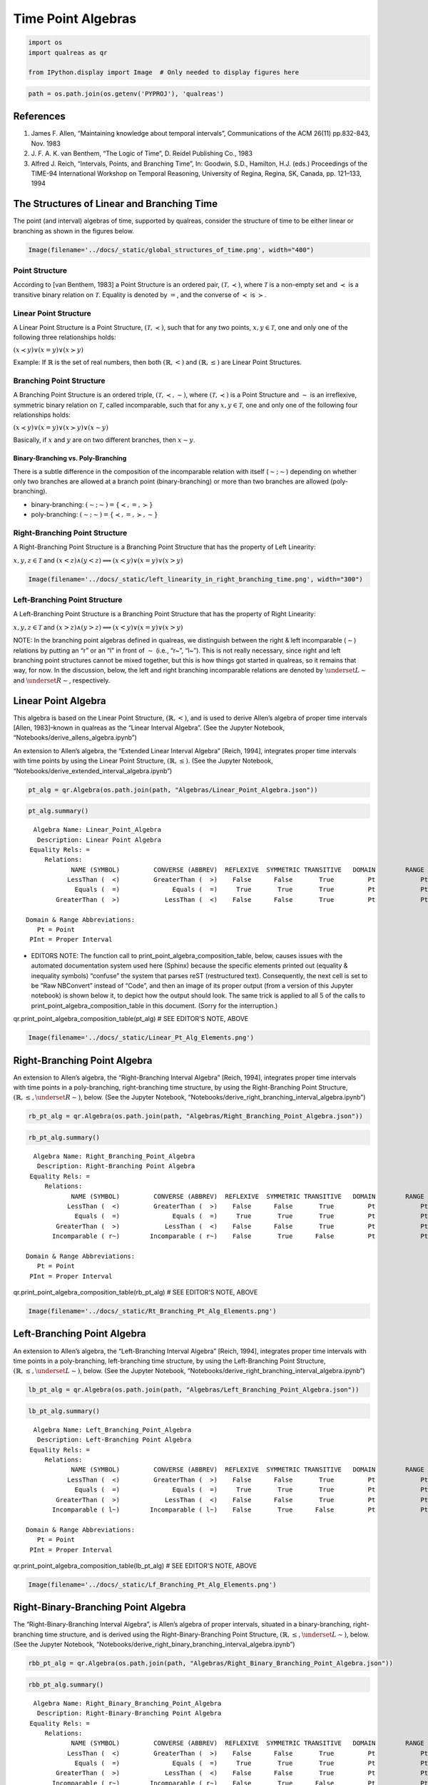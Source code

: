 Time Point Algebras
===================

.. code:: ipython3

    import os
    import qualreas as qr
    
    from IPython.display import Image  # Only needed to display figures here

.. code:: ipython3

    path = os.path.join(os.getenv('PYPROJ'), 'qualreas')

References
----------

1. James F. Allen, “Maintaining knowledge about temporal intervals”,
   Communications of the ACM 26(11) pp.832-843, Nov. 1983
2. J. F. A. K. van Benthem, “The Logic of Time”, D. Reidel Publishing
   Co., 1983
3. Alfred J. Reich, “Intervals, Points, and Branching Time”, In:
   Goodwin, S.D., Hamilton, H.J. (eds.) Proceedings of the TIME-94
   International Workshop on Temporal Reasoning, University of Regina,
   Regina, SK, Canada, pp. 121–133, 1994

The Structures of Linear and Branching Time
-------------------------------------------

The point (and interval) algebras of time, supported by qualreas,
consider the structure of time to be either linear or branching as shown
in the figures below.

.. code:: ipython3

    Image(filename='../docs/_static/global_structures_of_time.png', width="400")




.. image:: output_7_0.png
   :width: 400px



Point Structure
~~~~~~~~~~~~~~~

According to [van Benthem, 1983] a Point Structure is an ordered pair,
:math:`(\mathcal{T},\prec)`, where :math:`\mathcal{T}` is a non-empty
set and :math:`\prec` is a transitive binary relation on
:math:`\mathcal{T}`. Equality is denoted by :math:`=`, and the converse
of :math:`\prec` is :math:`\succ`.

Linear Point Structure
~~~~~~~~~~~~~~~~~~~~~~

A Linear Point Structure is a Point Structure,
:math:`(\mathcal{T},\prec)`, such that for any two points,
:math:`x,y \in \mathcal{T}`, one and only one of the following three
relationships holds:

.. raw:: html

   <p>

:math:`(x \prec y) \vee (x = y) \vee (x \succ y)`

.. raw:: html

   </p>

Example: If :math:`\mathbb{R}` is the set of real numbers, then both
:math:`(\mathbb{R},<)` and :math:`(\mathbb{R},\le)` are Linear Point
Structures.

Branching Point Structure
~~~~~~~~~~~~~~~~~~~~~~~~~

A Branching Point Structure is an ordered triple,
:math:`(\mathcal{T},\prec,\sim)`, where :math:`(\mathcal{T},\prec)` is a
Point Structure and :math:`\sim` is an irreflexive, symmetric binary
relation on :math:`\mathcal{T}`, called incomparable, such that for any
:math:`x,y \in \mathcal{T}`, one and only one of the following four
relationships holds:

.. raw:: html

   <p>

:math:`(x \prec y) \vee (x = y) \vee (x \succ y) \vee (x \sim y)`

.. raw:: html

   </p>

Basically, if :math:`x` and :math:`y` are on two different branches,
then :math:`x \sim y`.

Binary-Branching vs. Poly-Branching
^^^^^^^^^^^^^^^^^^^^^^^^^^^^^^^^^^^

There is a subtle difference in the composition of the incomparable
relation with itself (:math:`\sim;\sim`) depending on whether only two
branches are allowed at a branch point (binary-branching) or more than
two branches are allowed (poly-branching).

-  binary-branching: :math:`(\sim ; \sim) = \{\prec, =, \succ\}`
-  poly-branching: :math:`(\sim ; \sim) = \{\prec, =, \succ, \sim\}`

Right-Branching Point Structure
~~~~~~~~~~~~~~~~~~~~~~~~~~~~~~~

A Right-Branching Point Structure is a Branching Point Structure that
has the property of Left Linearity:

.. raw:: html

   <p>

:math:`x,y,z \in \mathcal{T}` and
:math:`(x < z) \wedge (y < z) \implies (x < y) \vee (x = y) \vee (x > y)`

.. raw:: html

   </p>

.. code:: ipython3

    Image(filename='../docs/_static/left_linearity_in_right_branching_time.png', width="300")




.. image:: output_18_0.png
   :width: 300px



Left-Branching Point Structure
~~~~~~~~~~~~~~~~~~~~~~~~~~~~~~

A Left-Branching Point Structure is a Branching Point Structure that has
the property of Right Linearity:

.. raw:: html

   <p>

:math:`x,y,z \in \mathcal{T}` and
:math:`(x > z) \wedge (y > z) \implies (x < y) \vee (x = y) \vee (x > y)`

.. raw:: html

   </p>

NOTE: In the branching point algebras defined in qualreas, we
distinguish between the right & left incomparable (:math:`\sim`)
relations by putting an “r” or an “l” in front of :math:`\sim` (i.e.,
“r~”, “l~”). This is not really necessary, since right and left
branching point structures cannot be mixed together, but this is how
things got started in qualreas, so it remains that way, for now. In the
discussion, below, the left and right branching incomparable relations
are denoted by :math:`\underset{L}{\sim}` and
:math:`\underset{R}{\sim}`, respectively.

Linear Point Algebra
--------------------

This algebra is based on the Linear Point Structure,
:math:`(\mathbb{R},<)`, and is used to derive Allen’s algebra of proper
time intervals [Allen, 1983]–known in qualreas as the “Linear Interval
Algebra”. (See the Jupyter Notebook,
“Notebooks/derive_allens_algebra.ipynb”)

An extension to Allen’s algebra, the “Extended Linear Interval Algebra”
[Reich, 1994], integrates proper time intervals with time points by
using the Linear Point Structure, :math:`(\mathbb{R},\le)`. (See the
Jupyter Notebook, “Notebooks/derive_extended_interval_algebra.ipynb”)

.. code:: ipython3

    pt_alg = qr.Algebra(os.path.join(path, "Algebras/Linear_Point_Algebra.json"))

.. code:: ipython3

    pt_alg.summary()


.. parsed-literal::

      Algebra Name: Linear_Point_Algebra
       Description: Linear Point Algebra
     Equality Rels: =
         Relations:
                NAME (SYMBOL)         CONVERSE (ABBREV)  REFLEXIVE  SYMMETRIC TRANSITIVE   DOMAIN        RANGE
               LessThan (  <)         GreaterThan (  >)    False      False       True         Pt            Pt
                 Equals (  =)              Equals (  =)     True       True       True         Pt            Pt
            GreaterThan (  >)            LessThan (  <)    False      False       True         Pt            Pt
    
    Domain & Range Abbreviations:
       Pt = Point
     PInt = Proper Interval


-  EDITORS NOTE: The function call to
   print_point_algebra_composition_table, below, causes issues with the
   automated documentation system used here (Sphinx) because the
   specific elements printed out (equality & inequality symbols)
   “confuse” the system that parses reST (restructured text).
   Consequently, the next cell is set to be “Raw NBConvert” instead of
   “Code”, and then an image of its proper output (from a version of
   this Jupyter notebook) is shown below it, to depict how the output
   should look. The same trick is applied to all 5 of the calls to
   print_point_algebra_composition_table in this document. (Sorry for
   the interruption.)

qr.print_point_algebra_composition_table(pt_alg) # SEE EDITOR'S NOTE, ABOVE

.. code:: ipython3

    Image(filename='../docs/_static/Linear_Pt_Alg_Elements.png')




.. image:: output_28_0.png



Right-Branching Point Algebra
-----------------------------

An extension to Allen’s algebra, the “Right-Branching Interval Algebra”
[Reich, 1994], integrates proper time intervals with time points in a
poly-branching, right-branching time structure, by using the
Right-Branching Point Structure,
:math:`(\mathbb{R},\le, \underset{R}{\sim})`, below. (See the Jupyter
Notebook, “Notebooks/derive_right_branching_interval_algebra.ipynb”)

.. code:: ipython3

    rb_pt_alg = qr.Algebra(os.path.join(path, "Algebras/Right_Branching_Point_Algebra.json"))

.. code:: ipython3

    rb_pt_alg.summary()


.. parsed-literal::

      Algebra Name: Right_Branching_Point_Algebra
       Description: Right-Branching Point Algebra
     Equality Rels: =
         Relations:
                NAME (SYMBOL)         CONVERSE (ABBREV)  REFLEXIVE  SYMMETRIC TRANSITIVE   DOMAIN        RANGE
               LessThan (  <)         GreaterThan (  >)    False      False       True         Pt            Pt
                 Equals (  =)              Equals (  =)     True       True       True         Pt            Pt
            GreaterThan (  >)            LessThan (  <)    False      False       True         Pt            Pt
           Incomparable ( r~)        Incomparable ( r~)    False       True      False         Pt            Pt
    
    Domain & Range Abbreviations:
       Pt = Point
     PInt = Proper Interval


qr.print_point_algebra_composition_table(rb_pt_alg) # SEE EDITOR'S NOTE, ABOVE

.. code:: ipython3

    Image(filename='../docs/_static/Rt_Branching_Pt_Alg_Elements.png')




.. image:: output_34_0.png



Left-Branching Point Algebra
----------------------------

An extension to Allen’s algebra, the “Left-Branching Interval Algebra”
[Reich, 1994], integrates proper time intervals with time points in a
poly-branching, left-branching time structure, by using the
Left-Branching Point Structure,
:math:`(\mathbb{R},\le, \underset{L}{\sim})`, below. (See the Jupyter
Notebook, “Notebooks/derive_right_branching_interval_algebra.ipynb”)

.. code:: ipython3

    lb_pt_alg = qr.Algebra(os.path.join(path, "Algebras/Left_Branching_Point_Algebra.json"))

.. code:: ipython3

    lb_pt_alg.summary()


.. parsed-literal::

      Algebra Name: Left_Branching_Point_Algebra
       Description: Left-Branching Point Algebra
     Equality Rels: =
         Relations:
                NAME (SYMBOL)         CONVERSE (ABBREV)  REFLEXIVE  SYMMETRIC TRANSITIVE   DOMAIN        RANGE
               LessThan (  <)         GreaterThan (  >)    False      False       True         Pt            Pt
                 Equals (  =)              Equals (  =)     True       True       True         Pt            Pt
            GreaterThan (  >)            LessThan (  <)    False      False       True         Pt            Pt
           Incomparable ( l~)        Incomparable ( l~)    False       True      False         Pt            Pt
    
    Domain & Range Abbreviations:
       Pt = Point
     PInt = Proper Interval


qr.print_point_algebra_composition_table(lb_pt_alg) # SEE EDITOR'S NOTE, ABOVE

.. code:: ipython3

    Image(filename='../docs/_static/Lf_Branching_Pt_Alg_Elements.png')




.. image:: output_40_0.png



Right-Binary-Branching Point Algebra
------------------------------------

The “Right-Binary-Branching Interval Algebra”, is Allen’s algebra of
proper intervals, situated in a binary-branching, right-branching time
structure, and is derived using the Right-Binary-Branching Point
Structure, :math:`(\mathbb{R},\le, \underset{L}{\sim})`, below. (See the
Jupyter Notebook,
“Notebooks/derive_right_binary_branching_interval_algebra.ipynb”)

.. code:: ipython3

    rbb_pt_alg = qr.Algebra(os.path.join(path, "Algebras/Right_Binary_Branching_Point_Algebra.json"))

.. code:: ipython3

    rbb_pt_alg.summary()


.. parsed-literal::

      Algebra Name: Right_Binary_Branching_Point_Algebra
       Description: Right-Binary-Branching Point Algebra
     Equality Rels: =
         Relations:
                NAME (SYMBOL)         CONVERSE (ABBREV)  REFLEXIVE  SYMMETRIC TRANSITIVE   DOMAIN        RANGE
               LessThan (  <)         GreaterThan (  >)    False      False       True         Pt            Pt
                 Equals (  =)              Equals (  =)     True       True       True         Pt            Pt
            GreaterThan (  >)            LessThan (  <)    False      False       True         Pt            Pt
           Incomparable ( r~)        Incomparable ( r~)    False       True      False         Pt            Pt
    
    Domain & Range Abbreviations:
       Pt = Point
     PInt = Proper Interval


qr.print_point_algebra_composition_table(rbb_pt_alg) # SEE EDITOR'S NOTE, ABOVE

.. code:: ipython3

    Image(filename='../docs/_static/Rt_Bin_Branching_Pt_Alg_Elements.png')




.. image:: output_46_0.png



Left-Binary-Branching Point Algebra
-----------------------------------

The “Left-Binary-Branching Interval Algebra”, is Allen’s algebra of
proper intervals, situated in a binary-branching, left-branching time
structure, and is derived using the Left-Binary-Branching Point
Structure, :math:`(\mathbb{R},\le, \underset{L}{\sim})`, below. (See the
Jupyter Notebook,
“Notebooks/derive_left_binary_branching_interval_algebra.ipynb”)

.. code:: ipython3

    lbb_pt_alg = qr.Algebra(os.path.join(path, "Algebras/Left_Binary_Branching_Point_Algebra.json"))

.. code:: ipython3

    lbb_pt_alg.summary()


.. parsed-literal::

      Algebra Name: Left_Binary_Branching_Point_Algebra
       Description: Left-Binary-Branching Point Algebra
     Equality Rels: =
         Relations:
                NAME (SYMBOL)         CONVERSE (ABBREV)  REFLEXIVE  SYMMETRIC TRANSITIVE   DOMAIN        RANGE
               LessThan (  <)         GreaterThan (  >)    False      False       True         Pt            Pt
                 Equals (  =)              Equals (  =)     True       True       True         Pt            Pt
            GreaterThan (  >)            LessThan (  <)    False      False       True         Pt            Pt
           Incomparable ( l~)        Incomparable ( l~)    False       True      False         Pt            Pt
    
    Domain & Range Abbreviations:
       Pt = Point
     PInt = Proper Interval


qr.print_point_algebra_composition_table(lbb_pt_alg) # SEE EDITOR'S NOTE, ABOVE

.. code:: ipython3

    Image(filename='../docs/_static/Lf_Bin_Branching_Pt_Alg_Elements.png')




.. image:: output_52_0.png


